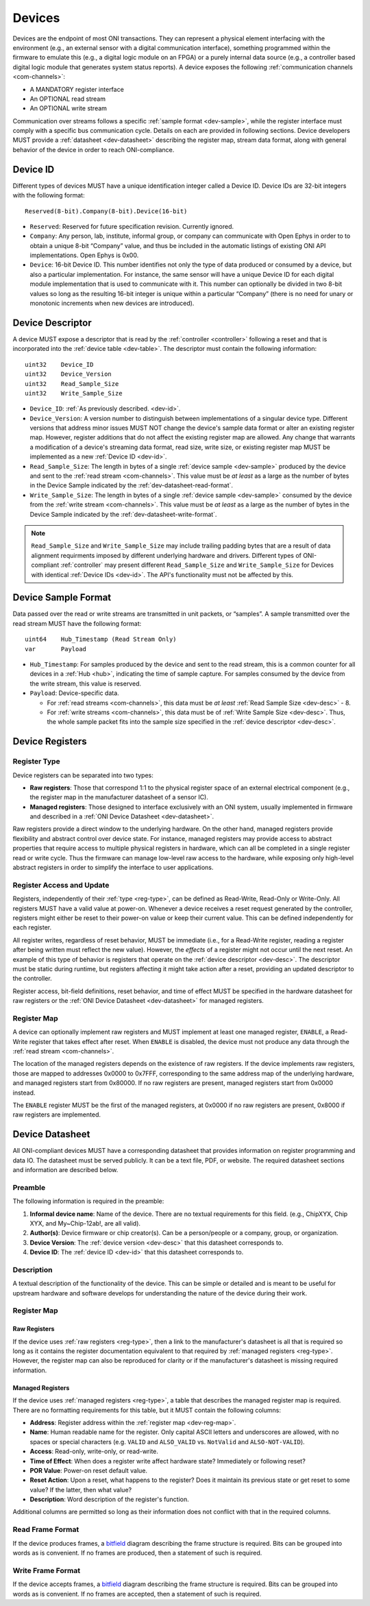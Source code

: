 .. _device:

Devices
=======
Devices are the endpoint of most ONI transactions. They can represent a
physical element interfacing with the environment (e.g., an external sensor with
a digital communication interface), something programmed within the firmware to
emulate this (e.g., a digital logic module on an FPGA) or a purely internal data
source (e.g., a controller based digital logic module that generates system
status reports). A device exposes the following :ref:`communication channels
<com-channels>`:

- A MANDATORY register interface
- An OPTIONAL read stream
- An OPTIONAL write stream

Communication over streams follows a specific :ref:`sample format
<dev-sample>`, while the register interface must comply with a specific bus
communication cycle. Details on each are provided in following sections. Device
developers MUST provide a :ref:`datasheet <dev-datasheet>` describing the
register map, stream data format, along with general behavior of the device in
order to reach ONI-compliance.

.. _dev-id:

Device ID
---------
Different types of devices MUST have a unique identification integer called a
Device ID. Device IDs are 32-bit integers with the following format:

::

    Reserved(8-bit).Company(8-bit).Device(16-bit)

- ``Reserved``: Reserved for future specification revision. Currently ignored.
- ``Company``: Any person, lab, institute, informal group, or company can
  communicate with Open Ephys in order to to obtain a unique 8-bit “Company”
  value, and thus be included in the automatic listings of existing ONI API
  implementations. Open Ephys is 0x00.
- ``Device``: 16-bit Device ID. This number identifies not only the type of
  data produced or consumed by a device, but also a particular implementation.
  For instance, the same sensor will have a unique Device ID for each digital
  module implementation that is used to communicate with it. This number can
  optionally be divided in two 8-bit values so long as the resulting 16-bit
  integer is unique within a particular “Company” (there is no need for unary
  or monotonic increments when new devices are introduced).

.. _dev-desc:

Device Descriptor
-----------------
A device MUST expose a descriptor that is read by the :ref:`controller
<controller>` following a reset and that is incorporated into the :ref:`device
table <dev-table>`. The descriptor must contain the following information:

::

    uint32    Device_ID
    uint32    Device_Version
    uint32    Read_Sample_Size
    uint32    Write_Sample_Size

- ``Device_ID``: :ref:`As previously described. <dev-id>`.
- ``Device_Version``: A version number to distinguish between implementations
  of a singular device type. Different versions that address minor issues MUST
  NOT  change the device's sample data format or alter an existing register
  map. However, register additions that do not affect the existing register map
  are allowed. Any change that warrants a modification of a device's streaming
  data format, read size, write size, or existing register map MUST be
  implemented as a new :ref:`Device ID <dev-id>`.
- ``Read_Sample_Size``: The length in bytes of a single :ref:`device sample
  <dev-sample>` produced by the device and sent to the :ref:`read stream
  <com-channels>`. This value must be *at least* as a large as the number of
  bytes in the Device Sample indicated by the :ref:`dev-datasheet-read-format`.
- ``Write_Sample_Size``: The length in bytes of a single :ref:`device
  sample <dev-sample>` consumed by the device from the :ref:`write stream
  <com-channels>`. This value must be *at least* as a large as the number of
  bytes in the Device Sample indicated by the :ref:`dev-datasheet-write-format`.

.. note:: ``Read_Sample_Size`` and ``Write_Sample_Size`` may include trailing padding
   bytes that are a result of data alignment requirments imposed by different underlying
   hardware and drivers. Different types of ONI-compliant :ref:`controller`
   may present different ``Read_Sample_Size`` and ``Write_Sample_Size`` for Devices
   with identical :ref:`Device IDs <dev-id>`. The API's functionality must not be
   affected by this.

.. _dev-sample:

Device Sample Format
--------------------
Data passed over the read or write streams are transmitted in unit packets,
or “samples”. A sample transmitted over the read stream MUST have the following
format:

::

    uint64    Hub_Timestamp (Read Stream Only)
    var       Payload

- ``Hub_Timestamp``: For samples produced by the device and sent to the read
  stream, this is a common counter for all devices in a :ref:`Hub <hub>`,
  indicating the time of sample capture. For samples consumed by the device
  from the write stream, this value is reserved.
- ``Payload``: Device-specific data.

  - For :ref:`read streams <com-channels>`, this data must be *at least*
    :ref:`Read Sample Size <dev-desc>` - 8.
  - For :ref:`write streams <com-channels>`, this data must be of :ref:`Write Sample
    Size <dev-desc>`. Thus, the whole sample packet fits into the sample
    size specified in the :ref:`device descriptor <dev-desc>`.

.. _dev-register:

Device Registers
----------------

.. _reg-type:

Register Type
~~~~~~~~~~~~~

Device registers can be separated into two types:

-  **Raw registers**: Those that correspond 1:1 to the physical register space
   of an external electrical component (e.g., the register map in the
   manufacturer datasheet of a sensor IC).
-  **Managed registers**: Those designed to interface exclusively with an ONI
   system, usually implemented in firmware and described in a :ref:`ONI Device
   Datasheet <dev-datasheet>`.

Raw registers provide a direct window to the underlying hardware. On the other
hand, managed registers provide flexibility and abstract control over device
state. For instance, managed registers may provide access to abstract properties
that require access to multiple physical registers in hardware, which can all be
completed in a single register read or write cycle. Thus the firmware can
manage low-level raw access to the hardware, while exposing only high-level
abstract registers in order to simplify the interface to user applications.

Register Access and Update
~~~~~~~~~~~~~~~~~~~~~~~~~~

Registers, independently of their :ref:`type <reg-type>`, can be defined as
Read-Write, Read-Only or Write-Only. All registers MUST have a valid value at
power-on. Whenever a device receives a reset request generated by the
controller, registers might either be reset to their power-on value or keep
their current value. This can be defined independently for each register.

All register writes, regardless of reset behavior, MUST be immediate (i.e., for
a Read-Write register, reading a register after being written must reflect the
new value). However, the *effects* of a register might not occur until the next
reset. An example of this type of behavior is registers that operate on the
:ref:`device descriptor <dev-desc>`. The descriptor must be static during runtime,
but registers affecting it might take action after a reset, providing an updated
descriptor to the controller.

Register access, bit-field definitions, reset behavior, and time of effect MUST
be specified in the hardware datasheet for raw registers or the :ref:`ONI Device
Datasheet <dev-datasheet>` for managed registers.

.. _dev-reg-map:

Register Map
~~~~~~~~~~~~

A device can optionally implement raw registers and MUST implement at least one
managed register, ``ENABLE``, a Read-Write register that takes effect after
reset. When ``ENABLE`` is disabled, the device must not produce any data
through the :ref:`read stream <com-channels>`.

The location of the managed registers depends on the existence of raw
registers.  If the device implements raw registers, those are mapped to
addresses 0x0000 to 0x7FFF, corresponding to the same address map of the
underlying hardware, and managed registers start from 0x80000. If no raw
registers are present, managed registers start from 0x0000 instead.

The ``ENABLE`` register MUST be the first of the managed registers, at 0x0000 if
no raw registers are present, 0x8000 if raw registers are implemented.

.. _dev-datasheet:

Device Datasheet
----------------
All ONI-compliant devices MUST have a corresponding datasheet that provides
information on register programming and data IO. The datasheet must be served
publicly. It can be a text file, PDF, or website. The required datasheet
sections and information are described below.

Preamble
~~~~~~~~
The following information is required in the preamble:

1. **Informal device name**: Name of the device. There are no textual
   requirements for this field. (e.g., ChipXYX, Chip XYX, and My~Chip-12ab!, are
   all valid).
2. **Author(s)**: Device firmware or chip creator(s). Can be a person/people or
   a company, group, or organization.
3. **Device Version**: The :ref:`device version <dev-desc>` that this datasheet
   corresponds to.
4. **Device ID**: The :ref:`device ID <dev-id>` that this datasheet corresponds
   to.

Description
~~~~~~~~~~~
A textual description of the functionality of the device. This can be simple or
detailed and is meant to be useful for upstream hardware and software develops
for understanding the nature of the device during their work.

Register Map
~~~~~~~~~~~~

Raw Registers
^^^^^^^^^^^^^^^^^^^
If the device uses :ref:`raw registers <reg-type>`, then a link to the
manufacturer's datasheet is all that is required so long as it contains the
register documentation equivalent to that required by :ref:`managed registers
<reg-type>`. However, the register map can also be reproduced for
clarity or if the manufacturer's datasheet is missing required information.

Managed Registers
^^^^^^^^^^^^^^^^^
If the device uses :ref:`managed registers <reg-type>`, a table that describes the
managed register map is required. There are no formatting requirements for this
table, but it MUST contain the following columns:

-  **Address**: Register address within the :ref:`register map <dev-reg-map>`.
-  **Name**: Human readable name for the register. Only capital ASCII letters
   and underscores are allowed, with no spaces or special characters (e.g.
   ``VALID`` and ``ALSO_VALID`` vs. ``NotValid`` and ``ALSO-NOT-VALID``).
-  **Access**: Read-only, write-only, or read-write.
-  **Time of Effect**: When does a register write affect hardware state?
   Immediately or following reset?
-  **POR Value**: Power-on reset default value.
-  **Reset Action**: Upon a reset, what happens to the register? Does it
   maintain its previous state or get reset to some value? If the latter, then
   what value?
-  **Description**: Word description of the register's function.

Additional columns are permitted so long as their information does not conflict
with that in the required columns.

.. _dev-datasheet-read-format:

Read Frame Format
~~~~~~~~~~~~~~~~~
If the device produces frames, a
`bitfield <https://en.wikipedia.org/wiki/Bit_field>`__ diagram describing the
frame structure is required. Bits can be grouped into words as is convenient. If
no frames are produced, then a statement of such is required.

.. _dev-datasheet-write-format:

Write Frame Format
~~~~~~~~~~~~~~~~~~
If the device accepts frames, a
`bitfield <https://en.wikipedia.org/wiki/Bit_field>`__ diagram describing the
frame structure is required. Bits can be grouped into words as is convenient. If
no frames are accepted, then a statement of such is required.
